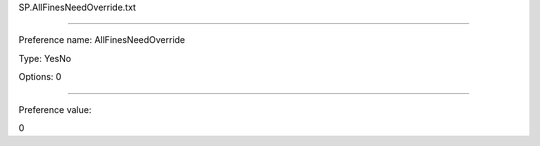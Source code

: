 SP.AllFinesNeedOverride.txt

----------

Preference name: AllFinesNeedOverride

Type: YesNo

Options: 0

----------

Preference value: 



0

























